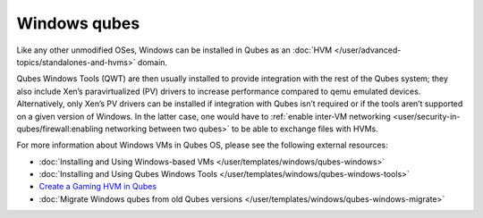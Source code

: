 =============
Windows qubes
=============


Like any other unmodified OSes, Windows can be installed in Qubes as an :doc:`HVM </user/advanced-topics/standalones-and-hvms>` domain.

Qubes Windows Tools (QWT) are then usually installed to provide integration with the rest of the Qubes system; they also include Xen’s paravirtualized (PV) drivers to increase performance compared to qemu emulated devices. Alternatively, only Xen’s PV drivers can be installed if integration with Qubes isn’t required or if the tools aren’t supported on a given version of Windows. In the latter case, one would have to :ref:`enable inter-VM networking <user/security-in-qubes/firewall:enabling networking between two qubes>` to be able to exchange files with HVMs.

For more information about Windows VMs in Qubes OS, please see the following external resources:

- :doc:`Installing and Using Windows-based VMs </user/templates/windows/qubes-windows>`

- :doc:`Installing and Using Qubes Windows Tools </user/templates/windows/qubes-windows-tools>`

- `Create a Gaming HVM in Qubes <https://forum.qubes-os.org/t/create-a-gaming-hvm/19000>`__

- :doc:`Migrate Windows qubes from old Qubes versions </user/templates/windows/qubes-windows-migrate>`
